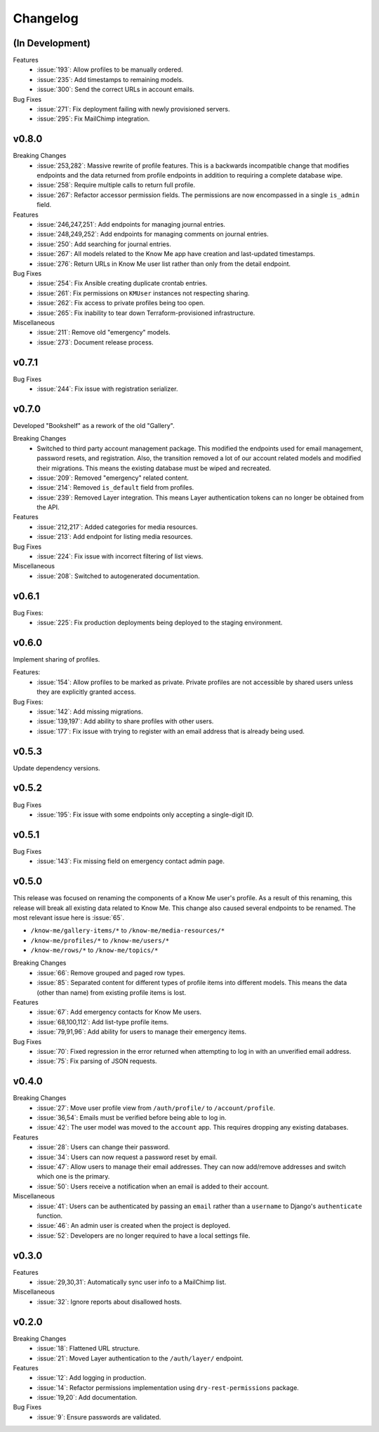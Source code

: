 #########
Changelog
#########


****************
(In Development)
****************

Features
  * :issue:`193`: Allow profiles to be manually ordered.
  * :issue:`235`: Add timestamps to remaining models.
  * :issue:`300`: Send the correct URLs in account emails.

Bug Fixes
  * :issue:`271`: Fix deployment failing with newly provisioned servers.
  * :issue:`295`: Fix MailChimp integration.


******
v0.8.0
******

Breaking Changes
  * :issue:`253,282`: Massive rewrite of profile features. This is a backwards incompatible change that modifies endpoints and the data returned from profile endpoints in addition to requiring a complete database wipe.
  * :issue:`258`: Require multiple calls to return full profile.
  * :issue:`267`: Refactor accessor permission fields. The permissions are now encompassed in a single ``is_admin`` field.

Features
  * :issue:`246,247,251`: Add endpoints for managing journal entries.
  * :issue:`248,249,252`: Add endpoints for managing comments on journal entries.
  * :issue:`250`: Add searching for journal entries.
  * :issue:`267`: All models related to the Know Me app have creation and last-updated timestamps.
  * :issue:`276`: Return URLs in Know Me user list rather than only from the detail endpoint.

Bug Fixes
  * :issue:`254`: Fix Ansible creating duplicate crontab entries.
  * :issue:`261`: Fix permissions on ``KMUser`` instances not respecting sharing.
  * :issue:`262`: Fix access to private profiles being too open.
  * :issue:`265`: Fix inability to tear down Terraform-provisioned infrastructure.

Miscellaneous
  * :issue:`211`: Remove old "emergency" models.
  * :issue:`273`: Document release process.


******
v0.7.1
******

Bug Fixes
  * :issue:`244`: Fix issue with registration serializer.


******
v0.7.0
******

Developed "Bookshelf" as a rework of the old "Gallery".

Breaking Changes
  * Switched to third party account management package. This modified the endpoints used for email management, password resets, and registration. Also, the transition removed a lot of our account related models and modified their migrations. This means the existing database must be wiped and recreated.
  * :issue:`209`: Removed "emergency" related content.
  * :issue:`214`: Removed ``is_default`` field from profiles.
  * :issue:`239`: Removed Layer integration. This means Layer authentication tokens can no longer be obtained from the API.

Features
  * :issue:`212,217`: Added categories for media resources.
  * :issue:`213`: Add endpoint for listing media resources.

Bug Fixes
  * :issue:`224`: Fix issue with incorrect filtering of list views.

Miscellaneous
  * :issue:`208`: Switched to autogenerated documentation.


******
v0.6.1
******

Bug Fixes:
  * :issue:`225`: Fix production deployments being deployed to the staging environment.


******
v0.6.0
******

Implement sharing of profiles.

Features:
  * :issue:`154`: Allow profiles to be marked as private. Private profiles are not accessible by shared users unless they are explicitly granted access.

Bug Fixes:
  * :issue:`142`: Add missing migrations.
  * :issue:`139,197`: Add ability to share profiles with other users.
  * :issue:`177`: Fix issue with trying to register with an email address that is already being used.


******
v0.5.3
******

Update dependency versions.


******
v0.5.2
******

Bug Fixes
  * :issue:`195`: Fix issue with some endpoints only accepting a single-digit ID.


******
v0.5.1
******

Bug Fixes
  * :issue:`143`: Fix missing field on emergency contact admin page.


******
v0.5.0
******

This release was focused on renaming the components of a Know Me user's profile. As a result of this renaming, this release will break all existing data related to Know Me. This change also caused several endpoints to be renamed. The most relevant issue here is :issue:`65`.

* ``/know-me/gallery-items/*`` to ``/know-me/media-resources/*``
* ``/know-me/profiles/*`` to ``/know-me/users/*``
* ``/know-me/rows/*`` to ``/know-me/topics/*``

Breaking Changes
  * :issue:`66`: Remove grouped and paged row types.
  * :issue:`85`: Separated content for different types of profile items into different models. This means the data (other than name) from existing profile items is lost.

Features
  * :issue:`67`: Add emergency contacts for Know Me users.
  * :issue:`68,100,112`: Add list-type profile items.
  * :issue:`79,91,96`: Add ability for users to manage their emergency items.

Bug Fixes
  * :issue:`70`: Fixed regression in the error returned when attempting to log in with an unverified email address.
  * :issue:`75`: Fix parsing of JSON requests.

******
v0.4.0
******

Breaking Changes
  * :issue:`27`: Move user profile view from ``/auth/profile/`` to ``/account/profile``.
  * :issue:`36,54`: Emails must be verified before being able to log in.
  * :issue:`42`: The user model was moved to the ``account`` app. This requires dropping any existing databases.

Features
  * :issue:`28`: Users can change their password.
  * :issue:`34`: Users can now request a password reset by email.
  * :issue:`47`: Allow users to manage their email addresses. They can now add/remove addresses and switch which one is the primary.
  * :issue:`50`: Users receive a notification when an email is added to their account.

Miscellaneous
  * :issue:`41`: Users can be authenticated by passing an ``email`` rather than a ``username`` to Django's ``authenticate`` function.
  * :issue:`46`: An admin user is created when the project is deployed.
  * :issue:`52`: Developers are no longer required to have a local settings file.


******
v0.3.0
******

Features
  * :issue:`29,30,31`: Automatically sync user info to a MailChimp list.

Miscellaneous
  * :issue:`32`: Ignore reports about disallowed hosts.


******
v0.2.0
******

Breaking Changes
  * :issue:`18`: Flattened URL structure.
  * :issue:`21`: Moved Layer authentication to the ``/auth/layer/`` endpoint.

Features
  * :issue:`12`: Add logging in production.
  * :issue:`14`: Refactor permissions implementation using ``dry-rest-permissions`` package.
  * :issue:`19,20`: Add documentation.

Bug Fixes
  * :issue:`9`: Ensure passwords are validated.
